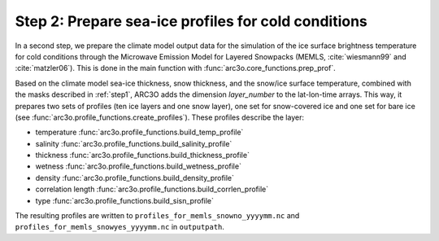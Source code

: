 .. _step2:

Step 2: Prepare sea-ice profiles for cold conditions
----------------------------------------------------

In a second step, we prepare the climate model output data for the simulation of the ice surface brightness temperature
for cold conditions through the Microwave Emission Model for Layered Snowpacks (MEMLS, :cite:`wiesmann99` and :cite:`matzler06`).
This is done in the main function with :func:`arc3o.core_functions.prep_prof`.

Based on the climate model sea-ice thickness, snow thickness, and the snow/ice surface temperature, combined with the masks
described in :ref:`step1`, ARC3O adds the dimension *layer_number* to the lat-lon-time arrays. This way, it prepares two sets
of profiles (ten ice layers and one snow layer), one set for snow-covered ice and one set for bare ice (see :func:`arc3o.profile_functions.create_profiles`). These profiles
describe the layer:

* temperature :func:`arc3o.profile_functions.build_temp_profile`
* salinity :func:`arc3o.profile_functions.build_salinity_profile`
* thickness :func:`arc3o.profile_functions.build_thickness_profile`
* wetness :func:`arc3o.profile_functions.build_wetness_profile`
* density :func:`arc3o.profile_functions.build_density_profile`
* correlation length :func:`arc3o.profile_functions.build_corrlen_profile`
* type :func:`arc3o.profile_functions.build_sisn_profile`

The resulting profiles are written to ``profiles_for_memls_snowno_yyyymm.nc`` and ``profiles_for_memls_snowyes_yyyymm.nc``
in ``outputpath``.
